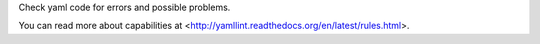 
Check yaml code for errors and possible problems.

You can read more about capabilities at
<http://yamllint.readthedocs.org/en/latest/rules.html>.


